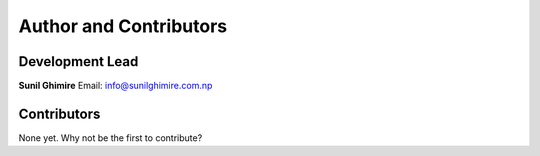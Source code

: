 =========================
Author and Contributors
=========================

Development Lead
----------------
**Sunil Ghimire**
Email: info@sunilghimire.com.np

Contributors
------------
None yet. Why not be the first to contribute?

